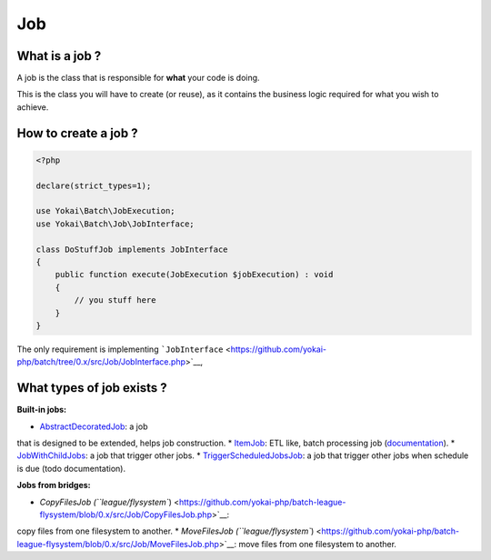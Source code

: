 Job
===

What is a job ?
---------------

A job is the class that is responsible for **what** your code is doing.

This is the class you will have to create (or reuse), as it contains the
business logic required for what you wish to achieve.

How to create a job ?
---------------------

.. code:: php

   <?php

   declare(strict_types=1);

   use Yokai\Batch\JobExecution;
   use Yokai\Batch\Job\JobInterface;

   class DoStuffJob implements JobInterface
   {
       public function execute(JobExecution $jobExecution) : void
       {
           // you stuff here
       }
   }

The only requirement is implementing
```JobInterface`` <https://github.com/yokai-php/batch/tree/0.x/src/Job/JobInterface.php>`__,

What types of job exists ?
--------------------------

**Built-in jobs:**

* `AbstractDecoratedJob <https://github.com/yokai-php/batch/tree/0.x/src/Job/AbstractDecoratedJob.php>`__: a job
that is designed to be extended, helps job construction.
* `ItemJob <https://github.com/yokai-php/batch/tree/0.x/src/Job/Item/ItemJob.php>`__: ETL like, batch processing
job (`documentation <item-job>`__).
* `JobWithChildJobs <https://github.com/yokai-php/batch/tree/0.x/src/Job/JobWithChildJobs.php>`__: a job that
trigger other jobs.
* `TriggerScheduledJobsJob <https://github.com/yokai-php/batch/tree/0.x/src/Trigger/TriggerScheduledJobsJob.php>`__:
a job that trigger other jobs when schedule is due (todo documentation).

**Jobs from bridges:**

* `CopyFilesJob (``league/flysystem``) <https://github.com/yokai-php/batch-league-flysystem/blob/0.x/src/Job/CopyFilesJob.php>`__:
copy files from one filesystem to another.
* `MoveFilesJob (``league/flysystem``) <https://github.com/yokai-php/batch-league-flysystem/blob/0.x/src/Job/MoveFilesJob.php>`__:
move files from one filesystem to another.

.. seealso::

   :doc:`How do I start a job? </domain/job-launcher>`
   :doc:`How do I build a batch processing job? </domain/item-job>`
   :doc:`How do I access parameters of a job? </domain/job-with-children>`
